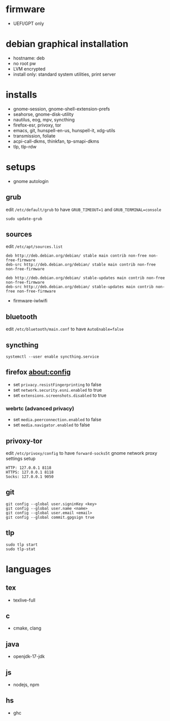 

* firmware
- UEFI/GPT only

* debian graphical installation
- hostname: deb
- no root pw
- LVM encrypted
- install only: standard system utilities, print server

* installs
- gnome-session, gnome-shell-extension-prefs
- seahorse, gnome-disk-utility
- nautilus, eog, mpv, syncthing
- firefox-esr, privoxy, tor
- emacs, git, hunspell-en-us, hunspell-it, xdg-utils
- transmission, foliate
- acpi-call-dkms, thinkfan, tp-smapi-dkms
- tlp, tlp-rdw

* setups
- gnome autologin

** grub
edit =/etc/default/grub= to have =GRUB_TIMEOUT=1= and =GRUB_TERMINAL=console=
#+begin_example
sudo update-grub
#+end_example

** sources
edit =/etc/apt/sources.list=
#+begin_example
deb http://deb.debian.org/debian/ stable main contrib non-free non-free-firmware
deb-src http://deb.debian.org/debian/ stable main contrib non-free non-free-firmware

deb http://deb.debian.org/debian/ stable-updates main contrib non-free non-free-firmware
deb-src http://deb.debian.org/debian/ stable-updates main contrib non-free non-free-firmware
#+end_example
- firmware-iwlwifi

** bluetooth
edit =/etc/bluetooth/main.conf= to have =AutoEnable=false=

** syncthing
#+begin_example
systemctl --user enable syncthing.service
#+end_example

** firefox about:config
- set =privacy.resistFingerprinting= to false
- set =network.security.esni.enabled= to true
- set =extensions.screenshots.disabled= to true

*** webrtc (advanced privacy)
- set =media.peerconnection.enabled= to false
- set =media.navigator.enabled= to false

** privoxy-tor
edit =/etc/privoxy/config= to have =forward-socks5t=
gnome network proxy settings setup
#+begin_example
HTTP: 127.0.0.1 8118
HTTPS: 127.0.0.1 8118
Socks: 127.0.0.1 9050
#+end_example

** git
#+begin_example
git config --global user.signinKey <key>
git config --global user.name <name>
git config --global user.email <email>
git config --global commit.gpgsign true
#+end_example

** tlp
#+begin_example
sudo tlp start
sudo tlp-stat
#+end_example

* languages

** tex
- texlive-full

** c
- cmake, clang

** java
- openjdk-17-jdk

** js
- nodejs, npm

** hs
- ghc

